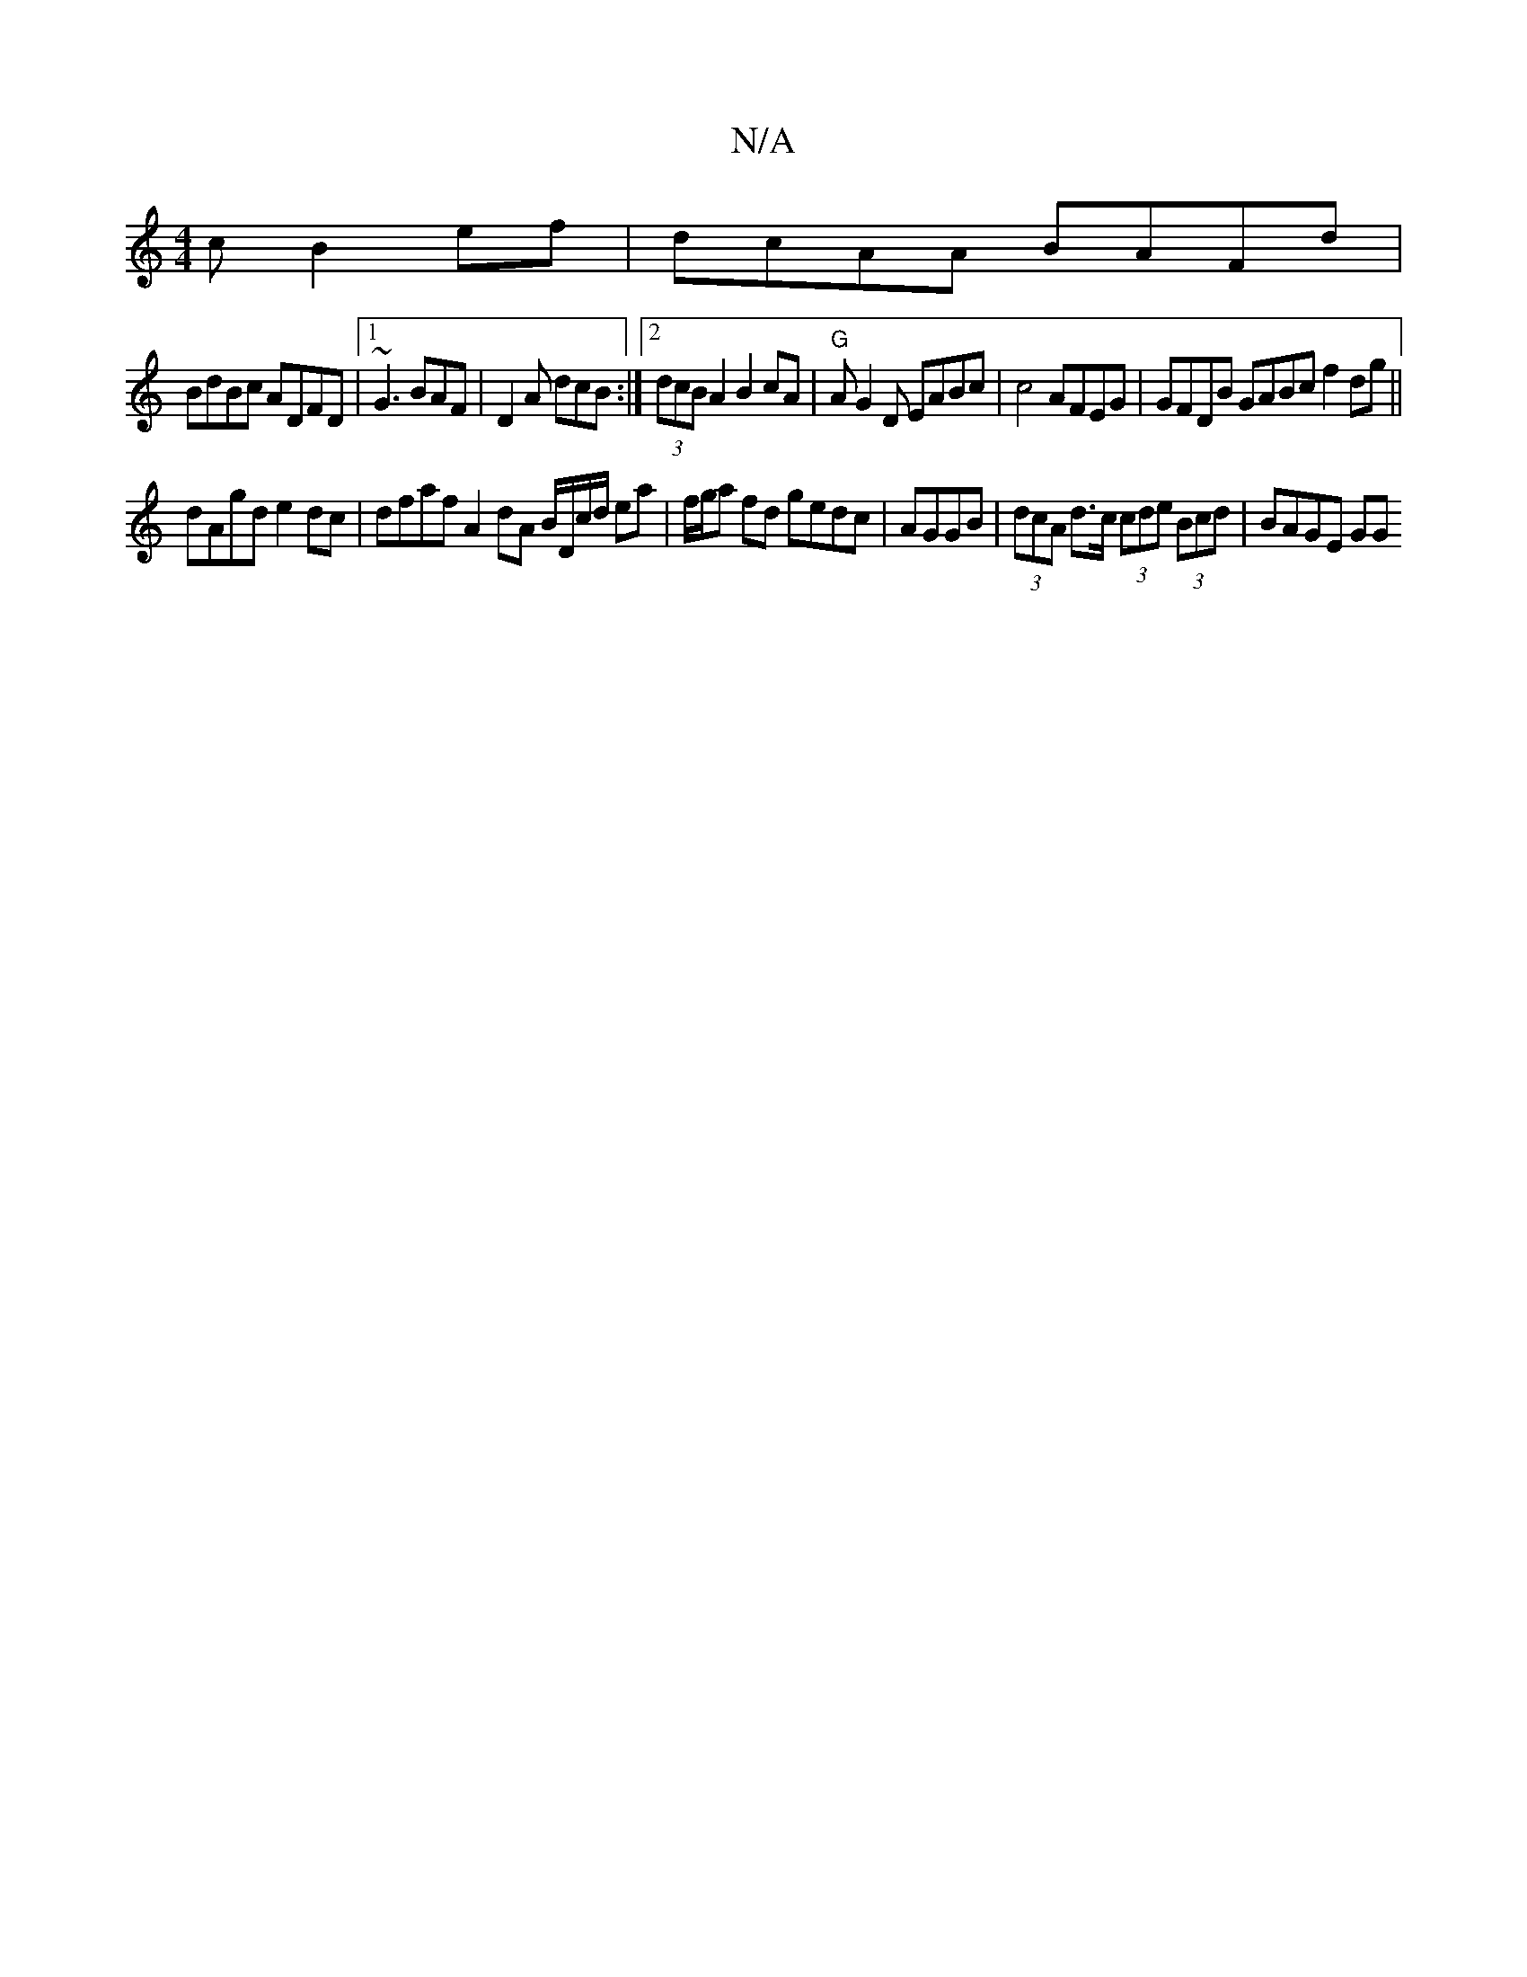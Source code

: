 X:1
T:N/A
M:4/4
R:N/A
K:Cmajor
c B2ef | dcAA BAFd|
BdBc ADFD|1 ~G3 BAF|D2A dcB :|2 (3dcB A2 B2 cA|"G" AG2D EABc | c4 AFEG|GFDB GABc f2 dg||
dAgd e2dc | dfaf A2 dA B/D/c/d/ ea | f/g/a fd gedc | AGGB | (3dcA d>c (3cde (3Bcd | BAGE GG